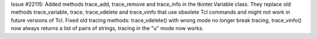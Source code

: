Issue #22115: Added methods trace_add, trace_remove and trace_info in the
tkinter.Variable class.  They replace old methods trace_variable, trace,
trace_vdelete and trace_vinfo that use obsolete Tcl commands and might
not work in future versions of Tcl.  Fixed old tracing methods:
trace_vdelete() with wrong mode no longer break tracing, trace_vinfo() now
always returns a list of pairs of strings, tracing in the "u" mode now works.